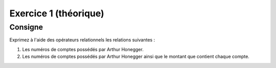 
..  _exo-algebre-relationnelle-exo-01:

Exercice 1 (théorique)
======================

..  only:: prof

    ..  admonition:: @prof TODO changement

        * Il faudra changer la donnée de cet exercice l'année suivante, de sorte
          que l'exercice soit faisable directement dans le cours et non avec
          15'000 fichiers annexes.

        * Une très bonne solution serait d'implémenter des fonctions 

            * ``selection``
            * ``projection``
            * ``cartesian_product``

          qui posent automatiquement les requêtes en SQL et retournent la table

        * Cet exercice n'est pas très pertinent. Le fait de traiter l'algèbre
          relationnel n'est d'ailleurs pas forcément très utile, hormis peut-
          être le fait de pouvoir faire des questions à l'oral        

Consigne
--------

Exprimez à l'aide des opérateurs relationnels les relations suivantes :

#)  Les numéros de comptes possédés par Arthur Honegger.

    ..  only:: corrige and not latex

        ..  only:: html

            ..  youtube:: aG2F9Ugkcz8
                :width: 100%

        ..  admonition:: Corrigé

            * Soit :math:`\mathrm{P} = \mathrm{possession}` et :math:`\mathrm{C} = \mathrm{client}`

            * Algèbre relationnelle :

                ..  math::
                    \pi_{\mathrm{P.no\_compte}}
                    \left(
                        \sigma_{
                            \substack{
                                \mathrm{C.no\_client} = \mathrm{P.no\_client} \wedge \\
                                \mathrm{C.nom = 'Honegger'} \wedge \\
                                \mathrm{C.prenom = 'Arthur'}
                            }
                        }
                        \left(
                            \mathrm{C} \times \mathrm{P}
                        \right)
                    \right)

            ..  only:: prof

                * en Python (à l'aide du module :file:`relational_algebra` disonible sur la Dropbox) :

                ..  code-block:: python

                    query['Exercice 1.a 1e étape'] = cartprod(R['CLIENT'], R['POSSESSION'])
                    query['Exercice 1.a 2e étape'] = selection(query['Exercice 1.a 1e étape'],
                                                                     '''r.CLIENT_no_client == r.POSSESSION_no_client
                                                                           and r.CLIENT_nom == "Honegger"
                                                                           and r.CLIENT_prenom == "Arthur" ''')
                    query['Exercice 1.a 3e étape'] = projection(query['Exercice 1.a 2e étape'],
                                                                ['POSSESSION_no_compte'])

            * Résultat

            ..  sqltable:: Comptes de Arthur Honegger
                :connection_string: sqlite:///bank.db
                :class: ocidbtable

                select
                    possession.no_compte as 'possession.no_compte'
                from client, possession
                where
                    client.no_client = possession.no_client
                    and client.nom = 'Honegger'
                    and client.prenom = 'Arthur'

#)  Les numéros de comptes possédés par Arthur Honegger ainsi que le montant
    que contient chaque compte.

    ..  only:: corrige and not latex

        ..  admonition:: Corrigé

            Dans cette question, on doit chercher des informations dans la table ``client`` (nom et prénom du client), ``possession`` qui indique quel compte appartient à quel client et ``compte`` qui indique le montant de chaque compte.

            * Soient les raccourcis :math:`\mathrm{P} = \mathrm{possession}`, :math:`\mathrm{C} = \mathrm{client}` et :math:`\mathrm{Co} = \mathrm{compte}`

            * Il faut donc commencer par effectuer le produit cartésien des
              trois tables :math:`\mathrm{P} \times \mathrm{C} \times
              \mathrm{Co}` qui donne lieu à une table gigantesque
              (http://sqlfiddle.com/#!7/d5dec/18)

            * Il faut, de cette gigantesque table, ne retenir que les lignes telles que 

                * :math:`\mathrm{P.no\_client} = \mathrm{C.no\_client}`
                * :math:`\mathrm{P.no\_compte} = \mathrm{Co.no\_compte}`
                * :math:`\mathrm{C.nom} = \mathrm{'Honegger'}`
                * :math:`\mathrm{C.prenom} = \mathrm{'Arthur'}`

              en opérant la sélection

                ..  math::

                    \sigma_{
                        \substack{
                            \mathrm{P.no\_client} = \mathrm{C.no\_client}  \\
                            \wedge \mathrm{P.no\_compte} = \mathrm{Co.no\_compte} \\
                            \wedge \mathrm{C.nom} = \mathrm{'Honegger'} \\
                            \wedge \mathrm{C.prenom} = \mathrm{'Arthur'} 
                        }
                    }
                    \left(
                        \mathrm{P} \times \mathrm{C} \times \mathrm{Co}
                    \right)

                * Lien : http://sqlfiddle.com/#!7/d5dec/20

            *   On termine par la projection qui permettra de ne garder que les colonnes
                désirées à savoir ``compte.no_compte`` et ``compte.montant``

                ..  math::

                    \pi_{
                        \mathrm{Co.no\_compte},
                        \mathrm{Co.montant}
                        }
                    \left( 
                    \sigma_{
                        \substack{
                            \mathrm{P.no\_client} = \mathrm{C.no\_client}  \\
                            \wedge \mathrm{P.no\_compte} = \mathrm{Co.no\_compte} \\
                            \wedge \mathrm{C.nom} = \mathrm{'Honegger'} \\
                            \wedge \mathrm{C.prenom} = \mathrm{'Arthur'} 
                        }
                    }
                    \left(
                        \mathrm{P} \times \mathrm{C} \times \mathrm{Co}
                    \right)
                    \right)

                * Lien : http://sqlfiddle.com/#!7/d5dec/22

            * Résultat

            ..  sqltable:: Comptes de Arthur Honegger avec leur montant
                :connection_string: sqlite:///bank.db
                :class: ocidbtable

                select 
                    possession.no_compte as 'possession.no_compte', 
                    compte.montant as 'compte.montant'
                from client, possession, compte
                where
                    client.no_client = possession.no_client 
                    and possession.no_compte = compte.no_compte
                    and client.nom = 'Honegger'
                    and client.prenom = 'Arthur'
